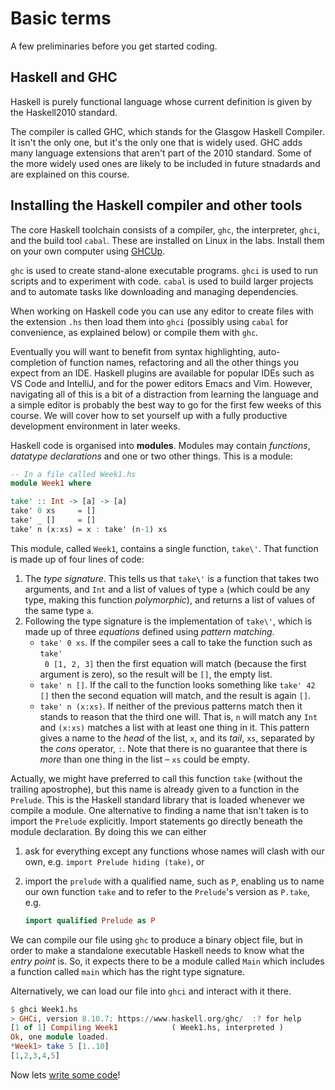 * Basic terms

A few preliminaries before you get started coding.

** Haskell and GHC

Haskell is purely functional language whose current definition is given by the
Haskell2010 standard.

The compiler is called GHC, which stands for the Glasgow Haskell Compiler. It
isn't the only one, but it's the only one that is widely used. GHC adds many
language extensions that aren't part of the 2010 standard. Some of the more
widely used ones are likely to be included in future stnadards and are explained
on this course.

** Installing the Haskell compiler and other tools

The core Haskell toolchain consists of a compiler, ~ghc~, the interpreter,
~ghci~, and the build tool ~cabal~.  These are installed on Linux in the
labs. Install them on your own computer using [[https://www.haskell.org/ghcup/][GHCUp]].

~ghc~ is used to create stand-alone executable programs. ~ghci~ is
used to run scripts and to experiment with code. ~cabal~ is used to
build larger projects and to automate tasks like downloading and
managing dependencies. 

When working on Haskell code you can use any editor to create files
with the extension ~.hs~ then load them into ~ghci~ (possibly using
~cabal~ for convenience, as explained below) or compile them with
~ghc~. 

Eventually you will want to benefit from syntax highlighting, auto-completion of
function names, refactoring and all the other things you expect from an
IDE. Haskell plugins are available for popular IDEs such as VS Code and
IntelliJ, and for the power editors Emacs and Vim. However, navigating all of
this is a bit of a distraction from learning the language and a simple editor is
probably the best way to go for the first few weeks of this course. We will
cover how to set yourself up with a fully productive development environment in
later weeks.

Haskell code is organised into *modules*. Modules may contain /functions/,
/datatype declarations/ and one or two other things. This is a module:

#+BEGIN_SRC haskell
-- In a file called Week1.hs
module Week1 where

take' :: Int -> [a] -> [a]
take' 0 xs     = []
take' _ []     = []
take' n (x:xs) = x : take' (n-1) xs 
#+END_SRC

This module, called ~Week1~, contains a single function, ~take\'~. That function
is made up of four lines of code:

1. The /type signature/. This tells us that ~take\'~ is a function that takes two
   arguments, and ~Int~ and a list of values of type ~a~ (which could be any
   type, making this function /polymorphic/), and returns a list of values of
   the same type ~a~.
2. Following the type signature is the implementation of ~take\'~, which is made
   up of three /equations/ defined using /pattern matching/.
   + ~take' 0 xs~. If the compiler sees a call to take the function such as ~take'
     0 [1, 2, 3]~ then the first equation will match (because the first argument
     is zero), so the result will be ~[]~, the empty list.
   + ~take' n []~. If the call to the function looks something like ~take' 42 []~
     then the second equation will match, and the result is again ~[]~.
   + ~take' n (x:xs)~. If neither of the previous patterns match then it stands
     to reason that the third one will. That is, ~n~ will match any ~Int~
     and ~(x:xs)~ matches a list with at least one thing in it. This pattern
     gives a name to the /head/ of the list, ~x~, and its /tail/, ~xs~,
     separated by the /cons/ operator, ~:~. Note that there is no guarantee that
     there is /more/ than one thing in the list -- ~xs~ could be empty.

Actually, we might have preferred to call this function ~take~ (without the
trailing apostrophe), but this name is already given to a function in the
~Prelude~. This is the Haskell standard library that is loaded whenever we
compile a module. One alternative to finding a name that isn't taken is to
import the ~Prelude~ explicitly. Import statements go directly beneath the
module declaration. By doing this we can either

1. ask for everything except any functions whose names will clash with our own,
   e.g. ~import Prelude hiding (take)~, or
2. import the ~prelude~ with a qualified name, such as ~P~, enabling us to name
   our own function ~take~ and to refer to the ~Prelude~'s version as ~P.take~,
   e.g.

   #+BEGIN_SRC haskell
   import qualified Prelude as P
   #+END_SRC

We can compile our file using ~ghc~ to produce a binary object file, but in order
to make a standalone executable Haskell needs to know what the /entry point/
is. So, it expects there to be a module called ~Main~ which includes a function
called ~main~ which has the right type signature.

Alternatively, we can load our file into ~ghci~ and interact with it there.

#+BEGIN_SRC haskell
$ ghci Week1.hs
> GHCi, version 8.10.7: https://www.haskell.org/ghc/  :? for help
[1 of 1] Compiling Week1            ( Week1.hs, interpreted )
Ok, one module loaded.
*Week1> take 5 [1..10]
[1,2,3,4,5]
#+END_SRC

Now lets [[file:week1/Week1.md][write some code]]!
